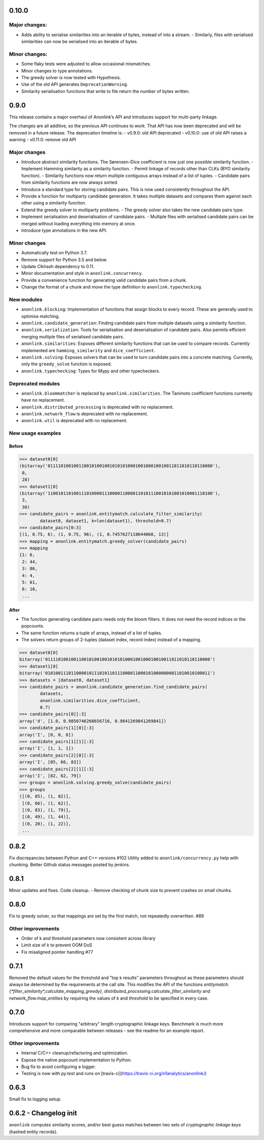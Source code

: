 0.10.0
======

Major changes:
-------------
- Adds ability to serialise similarities into an iterable of bytes, instead of into a stream.
  - Similarly, files with serialised similarities can now be serialised into an iterable of bytes.

Minor changes:
-------------
- Some flaky tests were adjusted to allow occasional mismatches.
- Minor changes to type annotations.
- The greedy solver is now tested with Hypothesis.
- Use of the old API generates ``DeprecationWarning``.
- Similarity serialisation functions that write to file return the number of bytes written.

0.9.0
=====

This release contains a major overhaul of Anonlink’s API and introduces support for multi-party linkage.

The changes are all additive, so the previous API continues to work. That API has now been deprecated and will be removed in a future release. The deprecation timeline is:
- v0.9.0: old API deprecated
- v0.10.0: use of old API raises a warning
- v0.11.0: remove old API

Major changes
-------------
- Introduce abstract similarity functions. The Sørensen–Dice coefficient is now just one possible similarity function.
  - Implement Hamming similarity as a similarity function.
  - Permit linkage of records other than CLKs (BYO similarity function).
  - Similarity functions now return multiple contiguous arrays instead of a list of tuples.
  - Candidate pairs from similarity functions are now always sorted.
- Introduce a standard type for storing candidate pairs. This is now used consistently throughout the API.
- Provide a function for multiparty candidate generation. It takes multiple datasets and compares them against each other using a similarity function.
- Extend the greedy solver to multiparty problems.
  - The greedy solver also takes the new candidate pairs type.
- Implement serialisation and deserialisation of candidate pairs.
  - Multiple files with serialised candidate pairs can be merged without loading everything into memory at once.
- Introduce type annotations in the new API.

Minor changes
-------------
- Automatically test on Python 3.7.
- Remove support for Python 3.5 and below.
- Update Clkhash dependency to 0.11.
- Minor documentation and style in ``anonlink.concurrency``.
- Provide a convenience function for generating valid candidate pairs from a chunk.
- Change the format of a chunk and move the type definition to ``anonlink.typechecking``.

New modules
-----------
- ``anonlink.blocking``: Implementation of functions that assign blocks to every record. These are generally used to optimise matching.
- ``anonlink.candidate_generation``: Finding candidate pairs from multiple datasets using a similarity function.
- ``anonlink.serialization``: Tools for serialisation and deserialisation of candidate pairs. Also permits efficient merging multiple files of serialised candidate pairs.
- ``anonlink.similarities``: Exposes different similarity functions that can be used to compare records. Currently implemented are ``hamming_similarity`` and ``dice_coefficient``.
- ``anonlink.solving``: Exposes solvers that can be used to turn candidate pairs into a concrete matching. Currently, only the ``greedy_solve`` function is exposed.
- ``anonlink.typechecking``: Types for Mypy and other typecheckers.

Deprecated modules
------------------
- ``anonlink.bloommatcher`` is replaced by ``anonlink.similarities``. The Tanimoto coefficient functions currently have no replacement.
- ``anonlink.distributed_processing`` is deprecated with no replacement.
- ``anonlink.network_flow`` is deprecated with no replacement.
- ``anonlink.util`` is deprecated with no replacement.

New usage examples
------------------
Before
~~~~~~
.. code-block:: python

   >>> dataset0[0]
   (bitarray('0111101001001100101001001010101000100100010010011011010110110000'),
    0,
    28)
   >>> dataset1[0]
   (bitarray('1100101101001110100001110000110000110101110010101001010001110100'),
    3,
    30)
   >>> candidate_pairs = anonlink.entitymatch.calculate_filter_similarity(
           dataset0, dataset1, k=len(dataset1), threshold=0.7)
   >>> candidate_pairs[0:3]
   [(1, 0.75, 6), (1, 0.75, 96), (1, 0.7457627118644068, 13)]
   >>> mapping = anonlink.entitymatch.greedy_solver(candidate_pairs)
   >>> mapping
   {1: 6,
    2: 44,
    3: 86,
    4: 4,
    5: 61,
    6: 10,
    ...

After
~~~~~~
- The function generating candidate pairs needs only the bloom filters. It does not need the record indices or the popcounts.
- The same function returns a tuple of arrays, instead of a list of tuples.
- The solvers return groups of 2-tuples (dataset index, record index) instead of a mapping.

.. code-block:: python

   >>> dataset0[0]
   bitarray('0111101001001100101001001010101000100100010010011011010110110000')
   >>> dataset1[0]
   bitarray('0101001110110000101110101101110000110001010000000011010010100011')
   >>> datasets = [dataset0, dataset1]
   >>> candidate_pairs = anonlink.candidate_generation.find_candidate_pairs(
           datasets,
           anonlink.similarities.dice_coefficient,
           0.7)
   >>> candidate_pairs[0][:3]
   array('d', [1.0, 0.9850746268656716, 0.9841269841269841])
   >>> candidate_pairs[1][0][:3]
   array('I', [0, 0, 0])
   >>> candidate_pairs[1][1][:3]
   array('I', [1, 1, 1])
   >>> candidate_pairs[2][0][:3]
   array('I', [85, 66, 83])
   >>> candidate_pairs[2][1][:3]
   array('I', [82, 62, 79])
   >>> groups = anonlink.solving.greedy_solve(candidate_pairs)
   >>> groups
   ([(0, 85), (1, 82)],
    [(0, 66), (1, 62)],
    [(0, 83), (1, 79)],
    [(0, 49), (1, 44)],
    [(0, 20), (1, 22)],
    ...

0.8.2
=====

Fix discrepancies between Python and C++ versions #102
Utility added to ``anonlink/concurrency.py`` help with chunking.
Better Github status messages posted by jenkins.

0.8.1
=====

Minor updates and fixes. Code cleanup.
- Remove checking of chunk size to prevent crashes on small chunks.

0.8.0
=====

Fix to greedy solver, so that mappings are set by the first match, not repeatedly overwritten. #89

Other improvements
------------------

- Order of k and threshold parameters now consistent across library
- Limit size of `k` to prevent OOM DoS
- Fix misaligned pointer handling #77

0.7.1
=====
Removed the default values for the threshold and "top k results" parameters
throughout as these parameters should always be determined by the requirements
at the call site. This modifies the API of the functions
`entitymatch.{*filter_similarity*,calculate_mapping_greedy}`,
`distributed_processing.calculate_filter_similarity` and
`network_flow.map_entities` by requiring the values of `k` and `threshold` to
be specified in every case.

0.7.0
=====

Introduces support for comparing "arbitrary" length cryptographic linkage keys.
Benchmark is much more comprehensive and more comparable between releases - see the
readme for an example report.

Other improvements
------------------

- Internal C/C++ cleanup/refactoring and optimization.
- Expose the native popcount implementation to Python.
- Bug fix to avoid configuring a logger.
- Testing is now with `py.test` and runs on [travis-ci](https://travis-ci.org/n1analytics/anonlink/)

0.6.3
=====

Small fix to logging setup.

0.6.2 - Changelog init
======================

``anonlink`` computes similarity scores, and/or best guess matches between two sets
of *cryptographic linkage keys* (hashed entity records).
